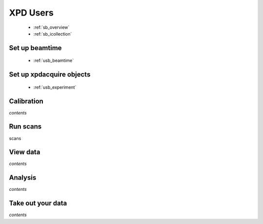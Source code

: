 .. _xpdu:

XPD Users
---------

 * :ref:`sb_overview`
 * :ref:`sb_icollection`

Set up beamtime
+++++++++++++++
 
 * :ref:`usb_beamtime`

Set up xpdacquire objects
+++++++++++++++++++++++++

 * :ref:`usb_experiment`


Calibration
+++++++++++

*contents*

Run scans
+++++++++

scans

View data
+++++++++

*contents*

Analysis
++++++++

*contents*

Take out your data
++++++++++++++++++

*contents*
